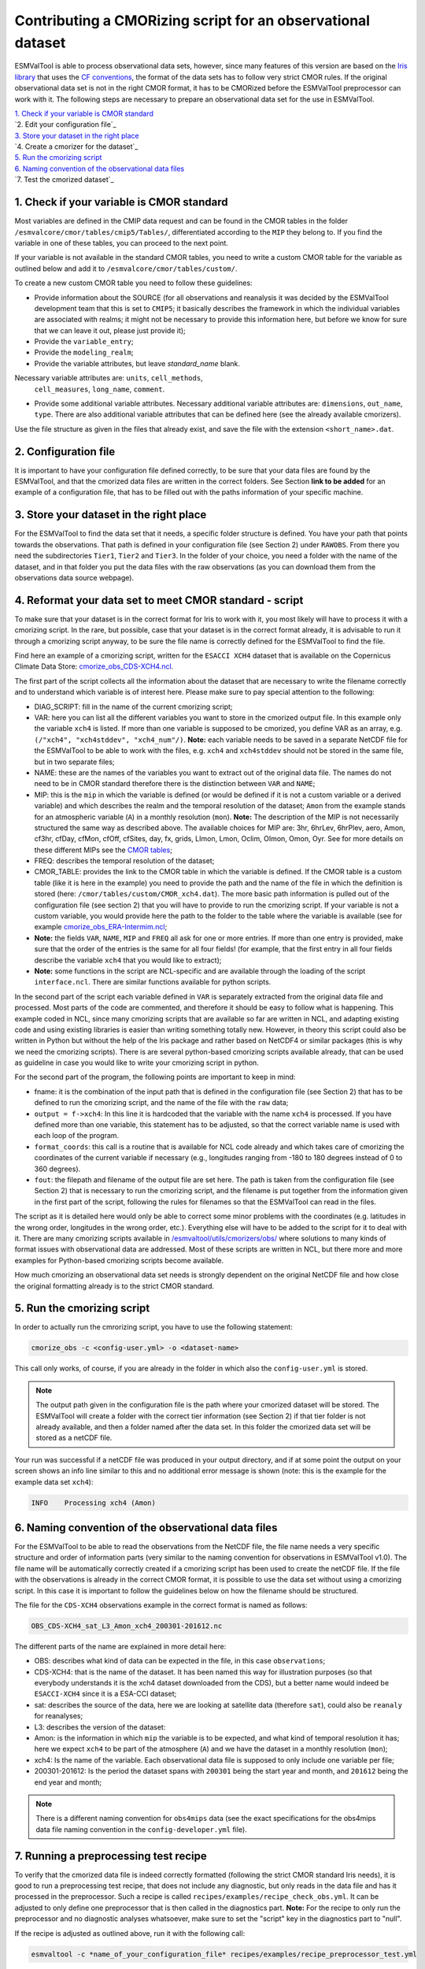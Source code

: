 ************************************************************
Contributing a CMORizing script for an observational dataset
************************************************************

ESMValTool is able to process observational data sets, however, since many
features of this version are based on the `Iris library 
<https://scitools.org.uk/iris/docs/latest/>`_ that uses the `CF conventions
<http://cfconventions.org/>`_, the format of the data sets has to follow very
strict CMOR rules. If the original observational data set is not in the right
CMOR format, it has to be CMORized before the ESMValTool preprocessor can
work with it. The following steps are necessary to prepare an observational
data set for the use in ESMValTool.

| `1. Check if your variable is CMOR standard`_
| `2. Edit your configuration file`_
| `3. Store your dataset in the right place`_
| `4. Create a cmorizer for the dataset`_
| `5. Run the cmorizing script`_
| `6. Naming convention of the observational data files`_
| `7. Test the cmorized dataset`_


1. Check if your variable is CMOR standard
==========================================

Most variables are defined in the CMIP data request and can be found in the
CMOR tables in the folder ``/esmvalcore/cmor/tables/cmip5/Tables/``,
differentiated according to the ``MIP`` they belong to. If you find the
variable in one of these tables, you can proceed to the next point.

If your variable is not available in the standard CMOR tables,
you need to write a custom CMOR table for the variable
as outlined below and add it to ``/esmvalcore/cmor/tables/custom/``.

To create a new custom CMOR table you need to follow these
guidelines:

- Provide information about the SOURCE (for all observations and reanalysis it
  was decided by the ESMValTool development team that this is set to ``CMIP5``;
  it basically describes the framework in which the individual variables are
  associated with realms; it might not be necessary to provide this information
  here, but before we know for sure that we can leave it out, please just
  provide it);
- Provide the ``variable_entry``;
- Provide the ``modeling_realm``;
- Provide the variable attributes, but leave `standard_name` blank.
Necessary variable attributes are: ``units``, ``cell_methods``,
  ``cell_measures``, ``long_name``, ``comment``.  
- Provide some additional variable attributes. Necessary additional variable
  attributes are: ``dimensions``, ``out_name``, ``type``. There are also
  additional variable attributes that can be defined here (see the already
  available cmorizers). 

Use the file structure as given in the files that already exist, and save the
file with the extension ``<short_name>.dat``.

2. Configuration file
=====================

It is important to have your configuration file defined correctly, to be sure
that your data files are found by the ESMValTool, and that the cmorized data
files are written in the correct folders. See Section **link to be added** for
an example of a configuration file, that has to be filled out with the paths
information of your specific machine.

3. Store your dataset in the right place
========================================

For the ESMValTool to find the data set that it needs, a specific folder
structure is defined. You have your path that points towards the
observations. That path is defined in your configuration file (see Section 2)
under ``RAWOBS``. From there you need the subdirectories ``Tier1``, ``Tier2``
and ``Tier3``. In the folder of your choice, you need a folder with the name of
the dataset, and in that folder you put the data files with the raw
observations (as you can download them from the observations data source
webpage).

4. Reformat your data set to meet CMOR standard - script
========================================================

To make sure that your dataset is in the correct format for Iris to work with
it, you most likely will have to process it with a cmorizing script. In the
rare, but possible, case that your dataset is in the correct format already, it
is advisable to run it through a cmorizing script anyway, to be sure the file
name is correctly defined for the ESMValTool to find the file. 

Find here an example of a cmorizing script, written for the ``ESACCI XCH4``
dataset that is available on the Copernicus Climate Data Store: `cmorize_obs_CDS-XCH4.ncl
<https://github.com/ESMValGroup/ESMValTool/blob/version2_development/esmvaltool/utils/cmorizers/obs/cmorize_obs_CDS-XCH4.ncl>`_.

The first part of the script collects all the information about the dataset
that are necessary to write the filename correctly and to understand which
variable is of interest here. Please make sure to pay special attention to the
following: 

- DIAG_SCRIPT: fill in the name of the current cmorizing script;
- VAR: here you can list all the different variables you want to store in the
  cmorized output file. In this example only the variable ``xch4`` is
  listed. If more than one variable is supposed to be cmorized, you define
  VAR as an array, e.g. ``(/"xch4", "xch4stddev", "xch4_num"/)``. **Note:**
  each variable needs to be saved in a separate NetCDF file for the ESMValTool
  to be able to work with the files, e.g. ``xch4`` and ``xch4stddev`` should
  not be stored in the same file, but in two separate files;
- NAME: these are the names of the variables you want to extract out of the
  original data file. The names do not need to be in CMOR standard therefore
  there is the distinction between ``VAR`` and ``NAME``;
- MIP: this is the ``mip`` in which the variable is defined (or would be
  defined if it is not a custom variable or a derived variable) and which
  describes the realm and the temporal resolution of the dataset; ``Amon`` from
  the example stands for an atmospheric variable (``A``) in a monthly
  resolution (``mon``).  **Note:** The description of the MIP is not
  necessarily structured the same  way as described above. The available
  choices for MIP are: 3hr, 6hrLev, 6hrPlev, aero, Amon, cf3hr, cfDay, cfMon,
  cfOff, cfSites, day, fx, grids, LImon, Lmon, Oclim, OImon, Omon, Oyr. See for
  more details on these different MIPs see the 
  `CMOR tables <https://github.com/ESMValGroup/ESMValCore/development/esmvalcore/cmor/tables/cmip5/Tables/>`_;
- FREQ: describes the temporal resolution of the dataset;
- CMOR_TABLE: provides the link to the CMOR table in which the variable is
  defined. If the CMOR table is a custom table (like it is here in the example)
  you need to provide the path and the name of the file in which the definition
  is stored (here: ``/cmor/tables/custom/CMOR_xch4.dat``). The more basic path
  information is pulled out of the configuration file (see section 2) that you
  will have to provide to run the cmorizing script. If your variable is not a
  custom variable, you would provide here the path to the folder to the table
  where the variable is available (see for example `cmorize_obs_ERA-Intermim.ncl
  <https://github.com/ESMValGroup/ESMValTool/blob/version2_development/esmvaltool/utils/cmorizers/obs/cmorize_obs_ERA-Interim.ncl>`_;
- **Note:** the fields ``VAR``, ``NAME``, ``MIP`` and ``FREQ`` all ask for one
  or more entries. If more than one entry is provided, make sure that the order
  of the entries is the same for all four fields! (for example, that the first
  entry in all four fields describe the variable ``xch4`` that you would like
  to extract);
- **Note:** some functions in the script are NCL-specific and are available
  through the loading of the script ``interface.ncl``. There are similar
  functions available for python scripts.

In the second part of the script each variable defined in ``VAR`` is separately
extracted from the original data file and processed. Most parts of the code are
commented, and therefore it should be easy to follow what is happening. This
example coded in NCL, since many cmorizing scripts that are available so far
are written in NCL, and adapting existing code and using existing libraries is
easier than writing something totally new. However, in theory this script could
also be written in Python but without the help of the Iris package and rather
based on NetCDF4 or similar packages (this is why we need the cmorizing
scripts). There is are several python-based cmorizing scripts available
already, that can be used as guideline in case you would like to write your
cmorizing script in python. 

For the second part of the program, the following points are important to keep in mind:

- fname: it is the combination of the input path that is defined in the
  configuration file (see Section 2) that has to be defined to run the
  cmorizing script, and the name of the file with the ``raw`` data; 
- ``output = f->xch4``: In this line it is hardcoded that the variable with the
  name ``xch4`` is processed. If you have defined more than one variable, this
  statement has to be adjusted, so that the correct variable name is used with
  each loop of the program. 
- ``format_coords``: this call is a routine that is available for NCL code
  already and which takes care of cmorizing the coordinates of the current
  variable if necessary (e.g., longitudes ranging from -180 to 180 degrees
  instead of 0 to 360 degrees). 
- ``fout``: the filepath and filename of the output file are set here. The path
  is taken from the configuration file (see Section 2) that is necessary to run
  the cmorizing script, and the filename is put together from the
  information given in the first part of the script, following the rules for
  filenames so that the ESMValTool can read in the files. 

The script as it is detailed here would only be able to correct some minor
problems with the coordinates (e.g. latitudes in the wrong order, longitudes in
the wrong order, etc.). Everything else will have to be added to the script for
it to deal with it. There are many cmorizing scripts available in
`/esmvaltool/utils/cmorizers/obs/
<https://github.com/ESMValGroup/ESMValTool/blob/version2_development/esmvaltool/utils/cmorizers/obs/>`_
where solutions to many kinds of format issues with observational data are
addressed. Most of these scripts are written in NCL, but there more and more
examples for Python-based cmorizing scripts become available.

How much cmorizing an observational data set needs is strongly dependent on
the original NetCDF file and how close the original formatting already is to
the strict CMOR standard. 

5. Run the cmorizing script
===========================

In order to actually run the cmrorizing script, you have to use the following statement:

.. code-block:: console

 cmorize_obs -c <config-user.yml> -o <dataset-name>

This call only works, of course, if you are already in the folder in which also
the ``config-user.yml`` is stored.

.. note::

   The output path given in the configuration file is the path where
   your cmorized dataset will be stored. The ESMValTool will create a folder
   with the correct tier information (see Section 2) if that tier folder is not
   already available, and then a folder named after the data set. In this
   folder the cmorized data set will be stored as a netCDF file. 

Your run was successful if a netCDF file was produced in your output directory,
and if at some point the output on your screen shows an info line similar to
this and no additional error message is shown (note: this is the example for
the example data set ``xch4``): 

.. code-block:: console

  INFO    Processing xch4 (Amon)

6. Naming convention of the observational data files
====================================================

For the ESMValTool to be able to read the observations from the NetCDF file,
the file name needs a very specific structure and order of information parts
(very similar to the naming convention for observations in ESMValTool
v1.0). The file name will be automatically correctly created if a cmorizing
script has been used to create the netCDF file. If the file with the
observations is already in the correct CMOR format, it is possible to use the
data set without using a cmorizing script. In this case it is important to
follow the guidelines below on how the filename should be structured.

The file for the ``CDS-XCH4`` observations example in the correct format is
named as follows:

.. code-block:: console

  OBS_CDS-XCH4_sat_L3_Amon_xch4_200301-201612.nc

The different parts of the name are explained in more detail here:

- OBS: describes what kind of data can be expected in the file, in this case
  ``observations``; 
- CDS-XCH4: that is the name of the dataset. It has been named this way for
  illustration purposes (so that everybody understands it is the xch4 dataset
  downloaded from the CDS), but a better name would indeed be ``ESACCI-XCH4``
  since it is a ESA-CCI dataset; 
- sat: describes the source of the data, here we are looking at satellite data
  (therefore ``sat``), could also be ``reanaly`` for reanalyses;
- L3: describes the version of the dataset:
- Amon: is the information in which ``mip`` the variable is to be expected, and
  what kind of temporal resolution it has; here we expect ``xch4`` to be part
  of the atmosphere (``A``) and we have the dataset in a monthly resolution
  (``mon``);
- xch4: Is the name of the variable. Each observational data file is supposed
  to only include one variable per file; 
- 200301-201612: Is the period the dataset spans with ``200301`` being the
  start year and month, and ``201612`` being the end year and month;

.. note::
   There is a different naming convention for ``obs4mips`` data (see the exact
   specifications for the obs4mips data file naming convention in the
   ``config-developer.yml`` file).

7. Running a preprocessing test recipe
======================================

To verify that the cmorized data file is indeed correctly formatted
(following the strict CMOR standard Iris needs), it is good to run a
preprocessing test recipe, that does not include any diagnostic, but only reads
in the data file and has it processed in the preprocessor. Such a recipe is
called ``recipes/examples/recipe_check_obs.yml``. It can be adjusted to only
define one preprocessor that is then called in the diagnostics part. **Note:**
For the recipe to only run the preprocessor and no diagnostic analyses
whatsoever, make sure to set the "script" key in the diagnostics part to
"null".

If the recipe is adjusted as outlined above, run it with the following call:

.. code-block:: console

  esmvaltool -c *name_of_your_configuration_file* recipes/examples/recipe_preprocessor_test.yml

This call only works, of course, if you are already in the folder in which also
the configuration file ``name_of_your_configuration_file`` is stored. If your
cmorized data set has the correct format, the ESMValTool will read the data and
run it through the preprocessor, basically confirming that Iris can work with
the data field. The ESMValTool will then print the statement ``Run was
successful``. If something is still wrong with the format, the ESMValTool will
crash. 
